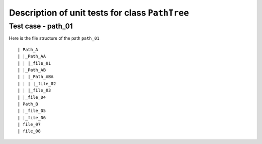 Description of unit tests for class ``PathTree``
================================================

Test case - path_01
-------------------

Here is the file structure of the path ``path_01``

::

    | Path_A
    | |_Path_AA
    | | |_file_01
    | |_Path_AB
    | | |_Path_ABA
    | | | |_file_02
    | | |_file_03
    | |_file_04
    | Path_B
    | |_file_05
    | |_file_06
    | file_07
    | file_08
